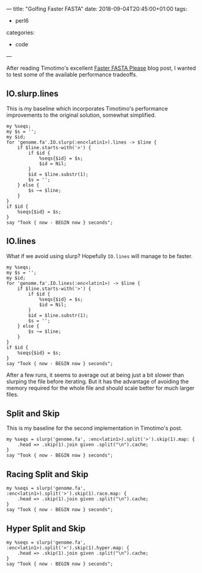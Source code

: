---
title: "Golfing Faster FASTA"
date: 2018-09-04T20:45:00+01:00
tags:
  - perl6
categories:
  - code
---

After reading Timotimo's excellent [[https://wakelift.de/2018/08/31/faster-fasta-please/][Faster FASTA Please]] blog post, I wanted to test some of the
available performance tradeoffs.

# more

** IO.slurp.lines

This is my baseline which incorporates Timotimo's performance improvements to the original solution, somewhat simplified.

#+BEGIN_SRC perl6 :results output
  my %seqs;
  my $s = '';
  my $id;
  for 'genome.fa'.IO.slurp(:enc<latin1>).lines -> $line {
      if $line.starts-with('>') {
          if $id {
              %seqs{$id} = $s;
              $id = Nil;
          }
          $id = $line.substr(1);
          $s = '';
      } else {
          $s ~= $line;
      }
  }
  if $id {
      %seqs{$id} = $s;
  }
  say "Took { now - BEGIN now } seconds";
#+END_SRC

#+RESULTS:
: Took 3.58698513 seconds

** IO.lines

What if we avoid using slurp? Hopefully ~IO.lines~ will manage to be faster.

#+BEGIN_SRC perl6 :results output
  my %seqs;
  my $s = '';
  my $id;
  for 'genome.fa'.IO.lines(:enc<latin1>) -> $line {
      if $line.starts-with('>') {
          if $id {
              %seqs{$id} = $s;
              $id = Nil;
          }
          $id = $line.substr(1);
          $s = '';
      } else {
          $s ~= $line;
      }
  }
  if $id {
      %seqs{$id} = $s;
  }
  say "Took { now - BEGIN now } seconds";
#+END_SRC

#+RESULTS:
: Took 4.71259838 seconds

After a few runs, it seems to average out at being just a bit slower than slurping the file
before iterating. But it has the advantage of avoiding the memory required for the whole file
and should scale better for much larger files.

** Split and Skip

This is my baseline for the second implementation in Timotimo's post.

#+BEGIN_SRC perl6 :results output
  my %seqs = slurp('genome.fa', :enc<latin1>).split('>').skip(1).map: {
      .head => .skip(1).join given .split("\n").cache;
  }
  say "Took { now - BEGIN now } seconds";
#+END_SRC

#+RESULTS:
: Took 7.4847424 seconds

** Racing Split and Skip

#+BEGIN_SRC perl6 :results output
  my %seqs = slurp('genome.fa', :enc<latin1>).split('>').skip(1).race.map: {
      .head => .skip(1).join given .split("\n").cache;
  }
  say "Took { now - BEGIN now } seconds";
#+END_SRC

#+RESULTS:
: 4.2423127

** Hyper Split and Skip

#+BEGIN_SRC perl6 :results output
  my %seqs = slurp('genome.fa', :enc<latin1>).split('>').skip(1).hyper.map: {
      .head => .skip(1).join given .split("\n").cache;
  }
  say "Took { now - BEGIN now } seconds";
#+END_SRC

#+RESULTS:
: Took 5.2303269 seconds
